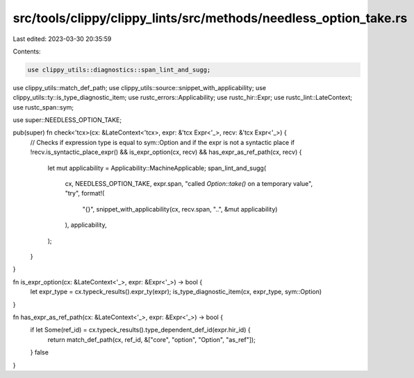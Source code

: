 src/tools/clippy/clippy_lints/src/methods/needless_option_take.rs
=================================================================

Last edited: 2023-03-30 20:35:59

Contents:

.. code-block:: rs

    use clippy_utils::diagnostics::span_lint_and_sugg;
use clippy_utils::match_def_path;
use clippy_utils::source::snippet_with_applicability;
use clippy_utils::ty::is_type_diagnostic_item;
use rustc_errors::Applicability;
use rustc_hir::Expr;
use rustc_lint::LateContext;
use rustc_span::sym;

use super::NEEDLESS_OPTION_TAKE;

pub(super) fn check<'tcx>(cx: &LateContext<'tcx>, expr: &'tcx Expr<'_>, recv: &'tcx Expr<'_>) {
    // Checks if expression type is equal to sym::Option and if the expr is not a syntactic place
    if !recv.is_syntactic_place_expr() && is_expr_option(cx, recv) && has_expr_as_ref_path(cx, recv) {
        let mut applicability = Applicability::MachineApplicable;
        span_lint_and_sugg(
            cx,
            NEEDLESS_OPTION_TAKE,
            expr.span,
            "called `Option::take()` on a temporary value",
            "try",
            format!(
                "{}",
                snippet_with_applicability(cx, recv.span, "..", &mut applicability)
            ),
            applicability,
        );
    }
}

fn is_expr_option(cx: &LateContext<'_>, expr: &Expr<'_>) -> bool {
    let expr_type = cx.typeck_results().expr_ty(expr);
    is_type_diagnostic_item(cx, expr_type, sym::Option)
}

fn has_expr_as_ref_path(cx: &LateContext<'_>, expr: &Expr<'_>) -> bool {
    if let Some(ref_id) = cx.typeck_results().type_dependent_def_id(expr.hir_id) {
        return match_def_path(cx, ref_id, &["core", "option", "Option", "as_ref"]);
    }
    false
}



